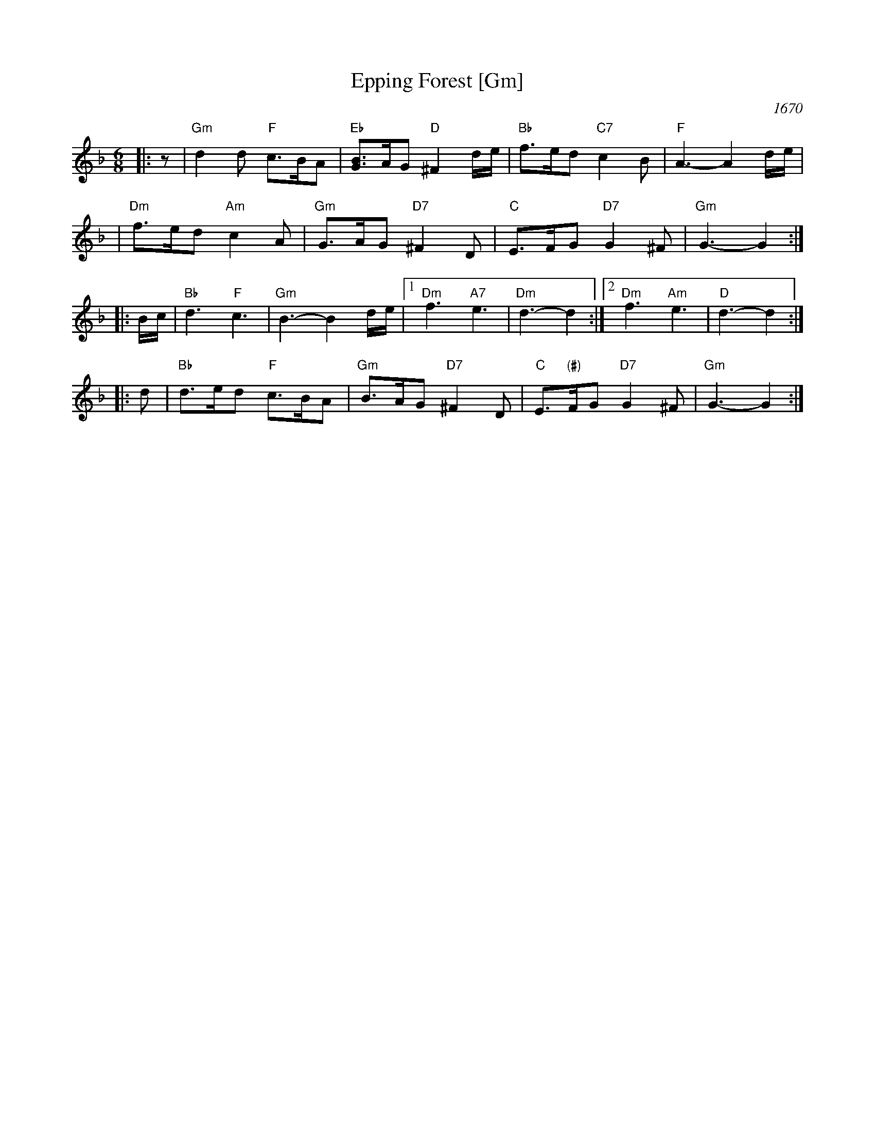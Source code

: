 X: 1
T: Epping Forest [Gm]
R: jig
O: 1670
B: J.Barlow p.53 #199 (6/4); Barnes (6/8)
O: Barnes v.1 p.35 K:Bb/Gm
Z: John Chambers <jc:trillian.mit.edu>
M: 6/8
L: 1/8
K: GDorian
|: z \
| "Gm"d2d "F"c>BA | "Eb"[BG]>AG "D"^F2d/e/ | "Bb"f>ed "C7"c2B | "F"A3- A2d/e/ |
| "Dm"f>ed "Am"c2A | "Gm"G>AG "D7"^F2D | "C"E>FG "D7"G2^F | "Gm"G3- G2 :|
|: B/c/ | "Bb"d3 "F"c3 | "Gm"B3- B2d/e/ |1 "Dm"f3 "A7"e3 | "Dm"d3- d2 :|2 "Dm"f3 "Am"e3 | "D"d3- d2 :|
|: d | "Bb"d>ed "F"c>BA | "Gm"B>AG "D7"^F2D | "C"E>"(#)"FG "D7"G2^F | "Gm"G3- G2 :|
